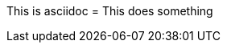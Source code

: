 This is asciidoc
= This does something

// ! comment

////

	Block comment
	! hello world
	* this is a comment

////